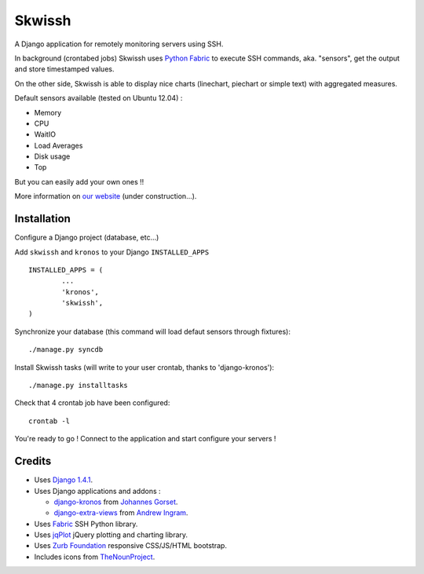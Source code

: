 #######
Skwissh
#######

A Django application for remotely monitoring servers using SSH.

In background (crontabed jobs) Skwissh uses `Python Fabric <http://fabfile.org>`_ to execute SSH commands, aka. "sensors", get the output and store timestamped values.

On the other side, Skwissh is able to display nice charts (linechart, piechart or simple text) with aggregated measures. 

Default sensors available (tested on Ubuntu 12.04) :

* Memory
* CPU
* WaitIO
* Load Averages
* Disk usage
* Top

But you can easily add your own ones !!

More information on `our website <http://skwissh.com>`_ (under construction...). 

************
Installation
************

Configure a Django project (database, etc...)

Add ``skwissh`` and ``kronos`` to your Django ``INSTALLED_APPS`` ::

	INSTALLED_APPS = (
		...
		'kronos',
		'skwissh',
	)

Synchronize your database (this command will load defaut sensors through fixtures)::

    ./manage.py syncdb
    
Install Skwissh tasks (will write to your user crontab, thanks to 'django-kronos')::

    ./manage.py installtasks
    
Check that 4 crontab job have been configured::

	crontab -l

You're ready to go ! 
Connect to the application and start configure your servers !

*******
Credits
*******

* Uses `Django 1.4.1 <https://www.djangoproject.com/>`_.
* Uses Django applications and addons :

  * `django-kronos <https://github.com/jgorset/django-kronos>`_ from `Johannes Gorset <https://github.com/jgorset>`_.
  * `django-extra-views <https://github.com/AndrewIngram/django-extra-views>`_ from `Andrew Ingram <https://github.com/AndrewIngram>`_. 
* Uses `Fabric <http://fabfile.org/>`_ SSH Python library.
* Uses `jqPlot <http://www.jqplot.com/>`_ jQuery plotting and charting library.
* Uses `Zurb Foundation <http://foundation.zurb.com/>`_ responsive CSS/JS/HTML bootstrap.
* Includes icons from `TheNounProject <http://thenounproject.com/>`_.